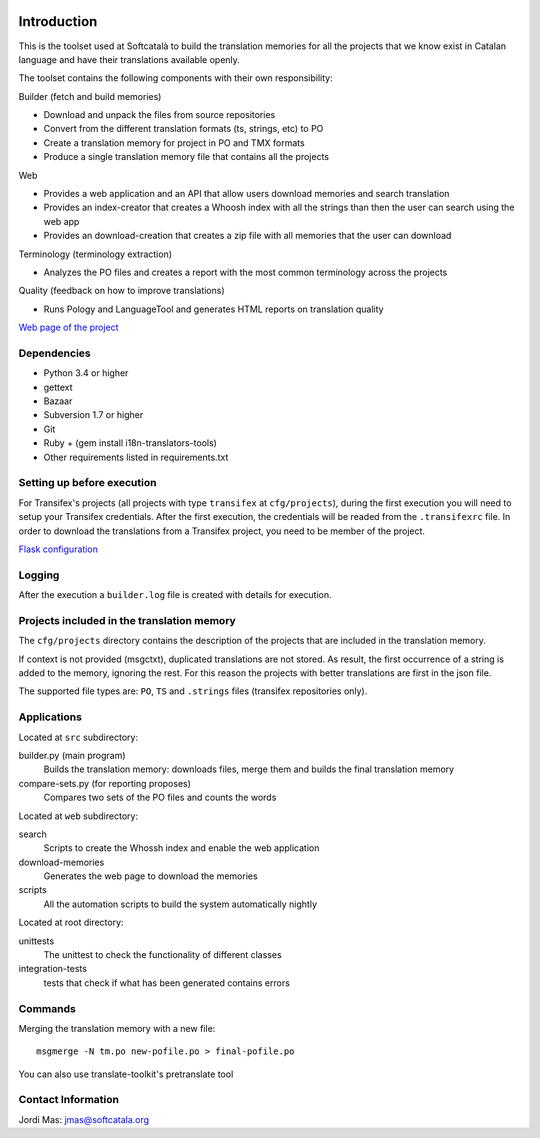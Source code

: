 .. image:: https://travis-ci.org/Softcatala/translation-memory-tools.svg
    :target: https://travis-ci.org/Softcatala/translation-memory-tools

.. image:: https://coveralls.io/repos/Softcatala/translation-memory-tools/badge.png?branch=master
  :target: https://coveralls.io/r/Softcatala/translation-memory-tools?branch=master


============
Introduction
============

This is the toolset used at Softcatalà to build the translation memories for
all the projects that we know exist in Catalan language and have their
translations available openly.

The toolset contains the following components with their own responsibility:

Builder (fetch and build memories)

* Download and unpack the files from source repositories
* Convert from the different translation formats (ts, strings, etc) to PO
* Create a translation memory for project in PO and TMX formats
* Produce a single translation memory file that contains all the projects

Web

* Provides a web application and an API that allow users download memories and search translation
* Provides an index-creator that creates a Whoosh index with all the strings than then the user can search using the web app
* Provides an download-creation that creates a zip file with all memories that the user can download

Terminology (terminology extraction)

* Analyzes the PO files and creates a report with the most common terminology across the projects

Quality (feedback on how to improve translations)

* Runs Pology and LanguageTool and generates HTML reports on translation quality

`Web page of the project`_


Dependencies
============

* Python 3.4 or higher
* gettext
* Bazaar
* Subversion 1.7 or higher
* Git
* Ruby + (gem install i18n-translators-tools)
* Other requirements listed in requirements.txt


Setting up before execution
===========================

For Transifex's projects (all projects with type ``transifex`` at
``cfg/projects``), during the first execution you will need to setup
your Transifex credentials. After the first execution, the credentials will
be readed from the ``.transifexrc`` file. In order to download the
translations from a Transifex project, you need to be member of the project.

`Flask configuration`_

Logging
=======

After the execution a ``builder.log`` file is created with details for
execution.


Projects included in the translation memory
===========================================

The  ``cfg/projects`` directory contains the description of the projects that
are included in the translation memory.

If context is not provided (msgctxt), duplicated translations are not stored.
As result, the first occurrence of a string is added to the memory,
ignoring the rest. For this reason the projects with better translations
are first in the json file.

The supported file types are: ``PO``, ``TS`` and ``.strings`` files (transifex
repositories only).


Applications
============

Located at ``src`` subdirectory:

builder.py (main program)
   Builds the translation memory: downloads files, merge them and builds the
   final translation memory

compare-sets.py (for reporting proposes)
   Compares two sets of the PO files and counts the words
    
Located at ``web`` subdirectory:

search 
   Scripts to create the Whossh index and enable the web application
   
download-memories
   Generates the web page to download the memories
   
scripts
   All the automation scripts to build the system automatically nightly

Located at root directory:

unittests
   The unittest to check the functionality of different classes
   
integration-tests
   tests that check if what has been generated contains errors 


Commands
========

Merging the translation memory with a new file::

    msgmerge -N tm.po new-pofile.po > final-pofile.po

You can also use translate-toolkit's pretranslate tool


Contact Information
===================

Jordi Mas: jmas@softcatala.org

.. _`Web page of the project`: http://www.softcatala.org/wiki/Memòria_traducció_de_Softcatalà
.. _`Flask configuration`: https://realpython.com/blog/python/kickstarting-flask-on-ubuntu-setup-and-deployment/


